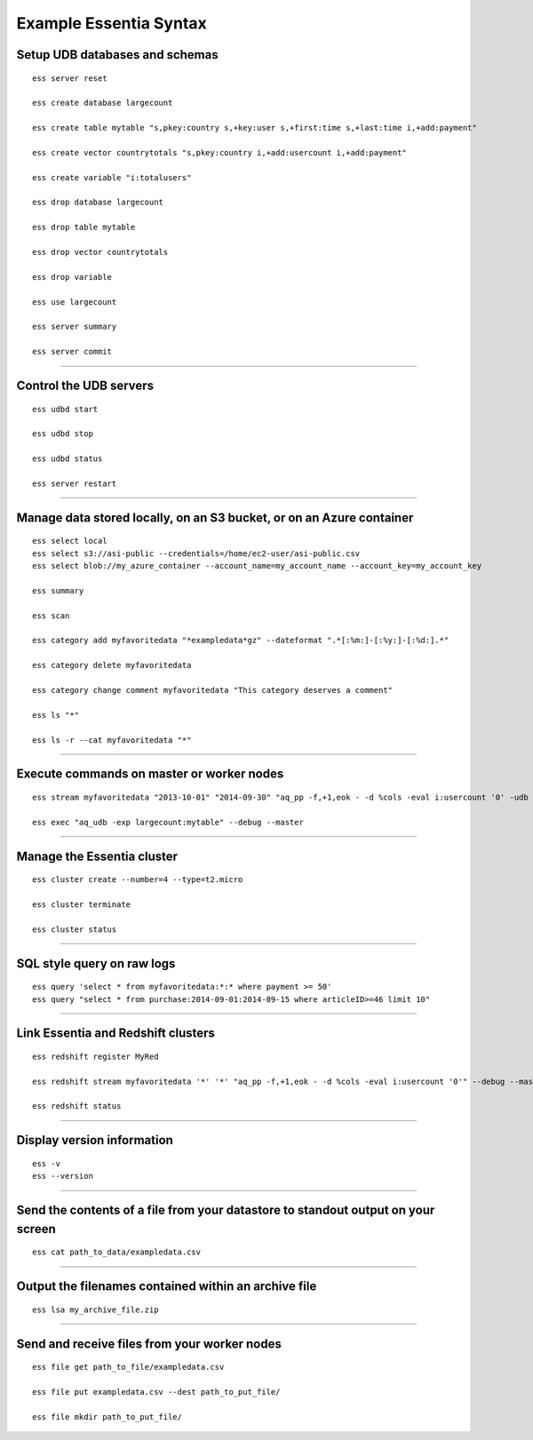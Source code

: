 *************************
Example Essentia Syntax 
*************************
.. Example Essentia Commands  .. Essentia Option Usage


Setup UDB databases and schemas
===============================

::

    ess server reset

    ess create database largecount 

    ess create table mytable "s,pkey:country s,+key:user s,+first:time s,+last:time i,+add:payment"

    ess create vector countrytotals "s,pkey:country i,+add:usercount i,+add:payment"

    ess create variable "i:totalusers"

    ess drop database largecount

    ess drop table mytable

    ess drop vector countrytotals

    ess drop variable

    ess use largecount

    ess server summary

    ess server commit


--------------------------------------------------------------------------------
	
Control the UDB servers
=======================

::

    ess udbd start
    
    ess udbd stop

    ess udbd status

    ess server restart 


--------------------------------------------------------------------------------

Manage data stored locally, on an S3 bucket, or on an Azure container
=====================================================================

::

    ess select local
    ess select s3://asi-public --credentials=/home/ec2-user/asi-public.csv
    ess select blob://my_azure_container --account_name=my_account_name --account_key=my_account_key
    
    ess summary

    ess scan

    ess category add myfavoritedata "*exampledata*gz" --dateformat ".*[:%m:]-[:%y:]-[:%d:].*"

    ess category delete myfavoritedata
    
    ess category change comment myfavoritedata "This category deserves a comment"

    ess ls "*"
  
    ess ls -r --cat myfavoritedata "*"

--------------------------------------------------------------------------------

Execute commands on master or worker nodes
==========================================

::

    ess stream myfavoritedata "2013-10-01" "2014-09-30" "aq_pp -f,+1,eok - -d %cols -eval i:usercount '0' -udb largecount -imp mytable -imp countrytotals" --debug --master --thread=4
    
    ess exec "aq_udb -exp largecount:mytable" --debug --master

--------------------------------------------------------------------------------

Manage the Essentia cluster
===========================

::
    
    ess cluster create --number=4 --type=t2.micro

    ess cluster terminate

    ess cluster status
     	 	 	 	 	 	 	 	

--------------------------------------------------------------------------------

SQL style query on raw logs
===========================

::

    ess query 'select * from myfavoritedata:*:* where payment >= 50'
    ess query "select * from purchase:2014-09-01:2014-09-15 where articleID>=46 limit 10"
    
--------------------------------------------------------------------------------

Link Essentia and Redshift clusters
===================================

::

    ess redshift register MyRed

    ess redshift stream myfavoritedata '*' '*' "aq_pp -f,+1,eok - -d %cols -eval i:usercount '0'" --debug --master --threads=2 -U bwaxer -d redcount -p mysecret

    ess redshift status

--------------------------------------------------------------------------------

Display version information
===========================
::

    ess -v 
    ess --version
    
--------------------------------------------------------------------------------
	
Send the contents of a file from your datastore to standout output on your screen
=================================================================================

::

    ess cat path_to_data/exampledata.csv
    
--------------------------------------------------------------------------------
	
Output the filenames contained within an archive file
=====================================================

::

    ess lsa my_archive_file.zip
    
--------------------------------------------------------------------------------
	
Send and receive files from your worker nodes
=============================================

::

    ess file get path_to_file/exampledata.csv
    
    ess file put exampledata.csv --dest path_to_put_file/
    
    ess file mkdir path_to_put_file/